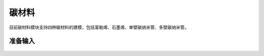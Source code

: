 .. _Carbon:

碳材料
================================================

目前碳材料模块支持四种碳材料的建模，包括富勒烯、石墨烯、单壁碳纳米管、多壁碳纳米管。


准备输入
-------------------------------------------------------


.. figure:: images/carbon-创建分子结构.png
    :align: center


